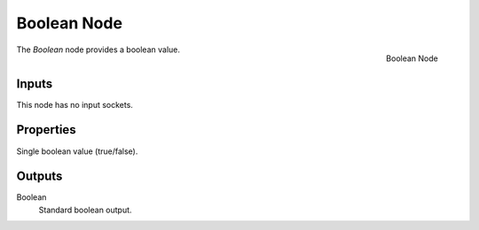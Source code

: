 .. index:: Geometry Nodes; Boolean
.. _bpy.types.GeometryNodeBoolean:

************
Boolean Node
************

.. figure:: /images/modeling_geometry-nodes_input_boolean_node.png
   :align: right

   Boolean Node

The *Boolean* node provides a boolean value.


Inputs
======

This node has no input sockets.


Properties
==========

Single boolean value (true/false).


Outputs
=======

Boolean
   Standard boolean output.

